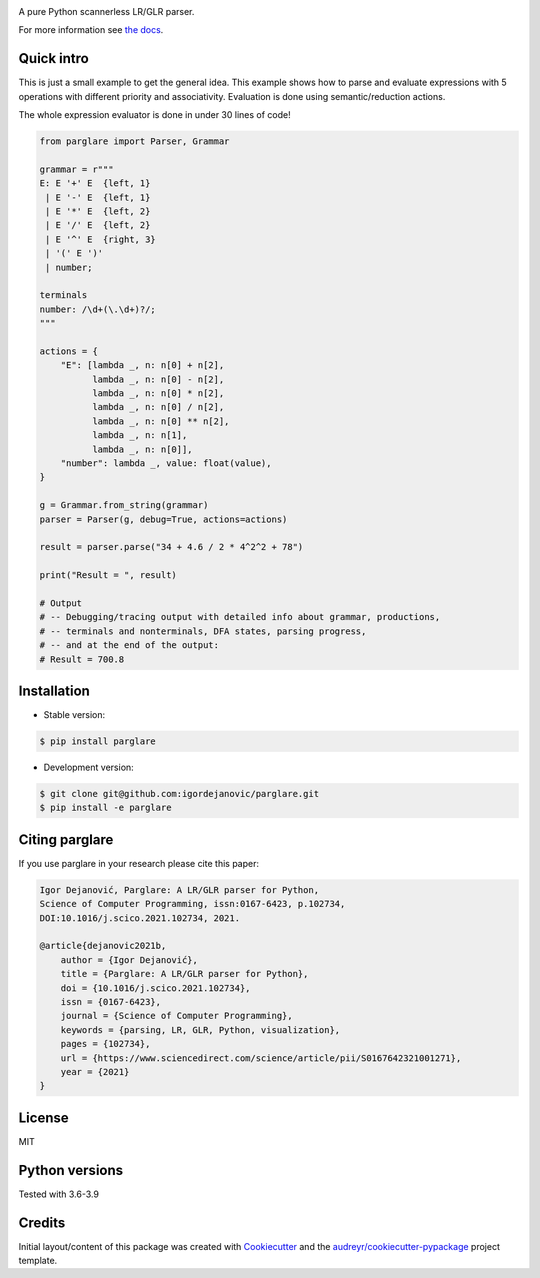 .. image:: https://raw.githubusercontent.com/igordejanovic/parglare/master/docs/images/parglare-logo.png

|build-status| |coverage| |docs| |status| |license| |python-versions|


A pure Python scannerless LR/GLR parser.


For more information see `the docs <http://www.igordejanovic.net/parglare/>`_.


Quick intro
-----------

This is just a small example to get the general idea. This example shows how to
parse and evaluate expressions with 5 operations with different priority and
associativity. Evaluation is done using semantic/reduction actions.

The whole expression evaluator is done in under 30 lines of code!

.. code:: python

    from parglare import Parser, Grammar

    grammar = r"""
    E: E '+' E  {left, 1}
     | E '-' E  {left, 1}
     | E '*' E  {left, 2}
     | E '/' E  {left, 2}
     | E '^' E  {right, 3}
     | '(' E ')'
     | number;

    terminals
    number: /\d+(\.\d+)?/;
    """

    actions = {
        "E": [lambda _, n: n[0] + n[2],
              lambda _, n: n[0] - n[2],
              lambda _, n: n[0] * n[2],
              lambda _, n: n[0] / n[2],
              lambda _, n: n[0] ** n[2],
              lambda _, n: n[1],
              lambda _, n: n[0]],
        "number": lambda _, value: float(value),
    }

    g = Grammar.from_string(grammar)
    parser = Parser(g, debug=True, actions=actions)

    result = parser.parse("34 + 4.6 / 2 * 4^2^2 + 78")

    print("Result = ", result)

    # Output
    # -- Debugging/tracing output with detailed info about grammar, productions,
    # -- terminals and nonterminals, DFA states, parsing progress,
    # -- and at the end of the output:
    # Result = 700.8


Installation
------------

- Stable version:

.. code:: shell

    $ pip install parglare

- Development version:

.. code:: shell

    $ git clone git@github.com:igordejanovic/parglare.git
    $ pip install -e parglare

Citing parglare
---------------

If you use parglare in your research please cite this paper:

.. code:: text

    Igor Dejanović, Parglare: A LR/GLR parser for Python,
    Science of Computer Programming, issn:0167-6423, p.102734,
    DOI:10.1016/j.scico.2021.102734, 2021.

    @article{dejanovic2021b,
        author = {Igor Dejanović},
        title = {Parglare: A LR/GLR parser for Python},
        doi = {10.1016/j.scico.2021.102734},
        issn = {0167-6423},
        journal = {Science of Computer Programming},
        keywords = {parsing, LR, GLR, Python, visualization},
        pages = {102734},
        url = {https://www.sciencedirect.com/science/article/pii/S0167642321001271},
        year = {2021}
    }

License
-------

MIT

Python versions
---------------

Tested with 3.6-3.9

Credits
-------

Initial layout/content of this package was created with `Cookiecutter
<https://github.com/audreyr/cookiecutter>`_ and the
`audreyr/cookiecutter-pypackage <https://github.com/audreyr/cookiecutter-pypackage>`_ project template.


.. |build-status| image:: https://github.com/igordejanovic/parglare/actions/workflows/ci-linux-ubuntu.yml/badge.svg
   :target: https://github.com/igordejanovic/parglare/actions

.. |coverage| image:: https://coveralls.io/repos/github/igordejanovic/parglare/badge.svg?branch=master
   :target: https://coveralls.io/github/igordejanovic/parglare?branch=master

.. |docs| image:: https://img.shields.io/badge/docs-latest-green.svg
   :target: http://igordejanovic.net/parglare/latest/

.. |status| image:: https://img.shields.io/pypi/status/parglare.svg

.. |license| image:: https://img.shields.io/badge/License-MIT-blue.svg
   :target: https://opensource.org/licenses/MIT

.. |python-versions| image:: https://img.shields.io/pypi/pyversions/parglare.svg
